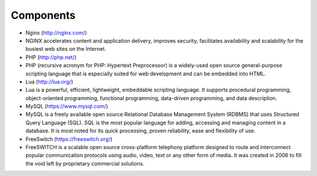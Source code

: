 

============ 
Components
============

- Nginx (http://nginx.com/)
- NGINX accelerates content and application delivery, improves security, facilitates availability and scalability for the busiest web sites on the Internet.

- PHP (http://php.net/)
- PHP (recursive acronym for PHP: Hypertext Preprocessor) is a widely-used open source general-purpose scripting language that is especially suited for web development and can be embedded into HTML.


- Lua (http://lua.org/)
- Lua is a powerful, efficient, lightweight, embeddable scripting language. It supports procedural programming, object-oriented programming, functional programming, data-driven programming, and data description.

- MySQL (https://www.mysql.com/)
- MySQL is a freely available open source Relational Database Management System (RDBMS) that uses Structured Query Language (SQL). SQL is the most popular language for adding, accessing and managing content in a database. It is most noted for its quick processing, proven reliability, ease and flexibility of use.

- FreeSwitch (https://freeswitch.org/)
- FreeSWITCH is a scalable open source cross-platform telephony platform designed to route and interconnect popular communication protocols using audio, video, text or any other form of media. It was created in 2006 to fill the void left by proprietary commercial solutions. 


   
